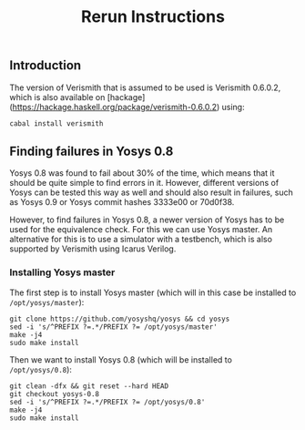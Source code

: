 #+TITLE: Rerun Instructions

** Introduction

The version of Verismith that is assumed to be used is Verismith 0.6.0.2, which is also available on [hackage](https://hackage.haskell.org/package/verismith-0.6.0.2) using:

#+begin_src
cabal install verismith
#+end_src

** Finding failures in Yosys 0.8

Yosys 0.8 was found to fail about 30% of the time, which means that it should be quite simple to find errors in it. However, different versions of Yosys can be tested this way as well and should also result in failures, such as Yosys 0.9 or Yosys commit hashes 3333e00 or 70d0f38.

However, to find failures in Yosys 0.8, a newer version of Yosys has to be used for the equivalence check. For this we can use Yosys master. An alternative for this is to use a simulator with a testbench, which is also supported by Verismith using Icarus Verilog.

*** Installing Yosys master

The first step is to install Yosys master (which will in this case be installed to ~/opt/yosys/master~):

#+begin_src
git clone https://github.com/yosyshq/yosys && cd yosys
sed -i 's/^PREFIX ?=.*/PREFIX ?= /opt/yosys/master'
make -j4
sudo make install
#+end_src

Then we want to install Yosys 0.8 (which will be installed to ~/opt/yosys/0.8~):

#+begin_src 
git clean -dfx && git reset --hard HEAD
git checkout yosys-0.8
sed -i 's/^PREFIX ?=.*/PREFIX ?= /opt/yosys/0.8'
make -j4
sudo make install
#+end_src

